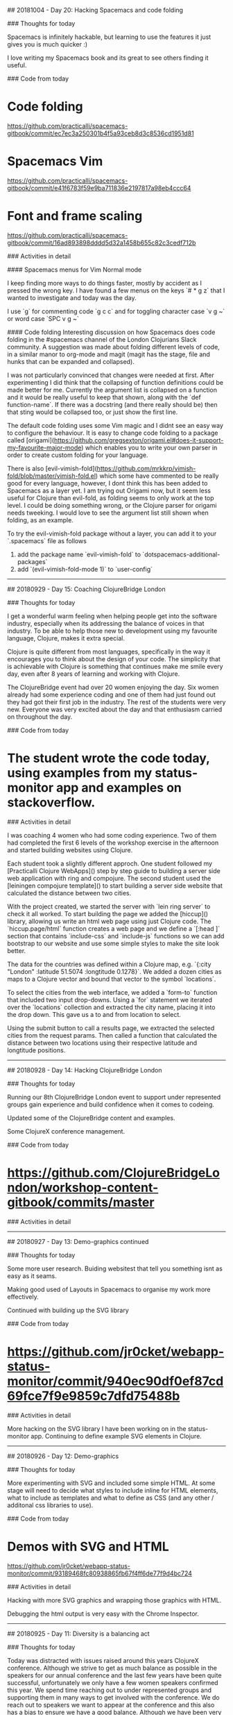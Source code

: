 # 100 Days Of Code - Log

## 20181004 - Day 20: Hacking Spacemacs and code folding

### Thoughts for today

Spacemacs is infinitely hackable, but learning to use the features it just gives you is much quicker :)

I love writing my Spacemacs book and its great to see others finding it useful.


### Code from today

* Code folding
https://github.com/practicalli/spacemacs-gitbook/commit/ec7ec3a250301b4f5a93ceb8d3c8536cd1951d81

* Spacemacs Vim
https://github.com/practicalli/spacemacs-gitbook/commit/e41f6783f59e9ba711836e2197817a98eb4ccc64

* Font and frame scaling
https://github.com/practicalli/spacemacs-gitbook/commit/16ad893898dddd5d32a1458b655c82c3cedf712b

### Activities in detail

#### Spacemacs menus for Vim Normal mode

I keep finding more ways to do things faster, mostly by accident as I pressed the wrong key.  I have found a few menus on the keys `# * g z` that I wanted to investigate and today was the day.

I use `g` for commenting code `g c c` and for toggling character case `v g ~`  or word case `SPC v g ~`


#### Code folding
Interesting discussion on how Spacemacs does code folding in the #spacemacs channel of the London Clojurians Slack community. A suggestion was made about folding different levels of code, in a similar manor to org-mode and magit (magit has the stage, file and hunks that can be expanded and collapsed).

I was not particularly convinced that changes were needed at first.  After experimenting I did think that the collapsing of function definitions could be made better for me.  Currently the argument list is collapsed on a function and it would be really useful to keep that shown, along with the `def function-name`.  If there was a docstring (and there really should be) then that sting would be collapsed too, or just show the first line.

The default code folding uses some Vim magic and I didnt see an easy way to configure the behaviour.  It is easy to change code folding to a package called [origami](https://github.com/gregsexton/origami.el#does-it-support-my-favourite-major-mode) which enables you to write your own parser in order to create custom folding for your language.

There is also [evil-vimish-fold](https://github.com/mrkkrp/vimish-fold/blob/master/vimish-fold.el) which some have commented to be really good for every language, however, I dont think this has been added to Spacemacs as a layer yet.  I am trying out Origami now, but it seem less useful for Clojure than evil-fold, as folding seems to only work at the top level.  I could be doing something wrong, or the Clojure parser for origami needs tweeking.  I would love to see the argument list still shown when folding, as an example.

To try the evil-vimish-fold package without a layer, you can add it to your `.spacemacs` file as follows
1) add the package name `evil-vimish-fold` to `dotspacemacs-additional-packages`
2) add `(evil-vimish-fold-mode 1)` to `user-config`


------------------------------------------




## 20180929 - Day 15: Coaching ClojureBridge London

### Thoughts for today

I get a wonderful warm feeling when helping people get into the software industry, especially when its addressing the balance of voices in that industry.  To be able to help those new to development using my favourite language, Clojure, makes it extra special.

Clojure is quite different from most languages, specifically in the way it encourages you to think about the design of your code.  The simplicity that is achievable with Clojure is something that continues make me smile every day, even after 8 years of learning and working with Clojure.

The ClojureBridge event had over 20 women enjoying the day.  Six women already had some experience coding and one of them had just found out they had got their first job in the industry.  The rest of the students were very new.  Everyone was very excited about the day and that enthusiasm carried on throughout the day.


### Code from today

* The student wrote the code today, using examples from my status-monitor app and examples on stackoverflow.

### Activities in detail

I was coaching 4 women who had some coding experience.  Two of them had completed the first 6 levels of the workshop exercise in the afternoon and started building websites using Clojure.

Each student took a slightly different approch.  One student followed my [Practicalli Clojure WebApps]() step by step guide to building a server side web application with ring and compojure.  The second student used the [leiningen compojure template]() to start building a server side website that calculated the distance between two cities.

With the project created, we started the server with `lein ring server` to check it all worked.  To start building the page we added the [hiccup]() library, allowing us write an html web page using just Clojure code.  The `hiccup.page/html` function creates a web page and we define a `[:head ]` section that contains `include-css` and `include-js` functions so we can add bootstrap to our website and use some simple styles to make the site look better.

The data for the countries was defined within a Clojure map, e.g. `{:city "London" :latitude 51.5074 :longtitude 0.1278}`.  We added a dozen cities as maps to a Clojure vector and bound that vector to the symbol `locations`.

To select the cities from the web interface, we added a `form-to` function that included two input drop-downs.  Using a `for` statement we iterated over the `locations` collection and extracted the city name, placing it into the drop down.  This gave us a to and from location to select.

Using the submit button to call a results page, we extracted the selected cities from the request params.  Then called a function that calculated the distance between two locations using their respective latitude and longtitude positions.


------------------------------------------


## 20180928 - Day 14: Hacking ClojureBridge London

### Thoughts for today

Running our 8th ClojureBridge London event to support under represented groups gain experience and build confidence when it comes to codeing.

Updated some of the ClojureBridge content and examples.

Some ClojureX conference management.


### Code from today

* https://github.com/ClojureBridgeLondon/workshop-content-gitbook/commits/master

### Activities in detail


------------------------------------------

## 20180927 - Day 13: Demo-graphics continued

### Thoughts for today

Some more user research.  Buiding websitest that tell you something isnt as easy as it seams.

Making good used of Layouts in Spacemacs to organise my work more effectively.

Continued with building up the SVG library

### Code from today

* https://github.com/jr0cket/webapp-status-monitor/commit/940ec90df0ef87cd69fce7f9e9859c7dfd75488b

### Activities in detail

More hacking on the SVG library I have been working on in the status-monitor app.  Continuing to define example SVG elements in Clojure.


------------------------------------------

## 20180926 - Day 12: Demo-graphics

### Thoughts for today

More experimenting with SVG and included some simple HTML.  At some stage will need to decide what styles to include inline for HTML elements, what to include as templates and what to define as CSS (and any other / additonal css libraries to use).

### Code from today

* Demos with SVG and HTML
https://github.com/jr0cket/webapp-status-monitor/commit/93189468fc80938865fb67f4ff6de77f9d4bc724

### Activities in detail

Hacking with more SVG graphics and wrapping those graphics with HTML.

Debugging the html output is very easy with the Chrome Inspector.

------------------------------------------

## 20180925 - Day 11: Diversity is a balancing act

### Thoughts for today

Today was distracted with issues raised around this years ClojureX conference.  Although we strive to get as much balance as possible in the speakers for our annual conference and the last few years have been quite successful, unfortunately we only have a few women speakers confirmed this year.  We spend time reaching out to under represented groups and supporting them in many ways to get involved with the conference.  We do reach out to speakers we want to appear at the conference and this also has a bias to ensure we have a good balance.  Although we have been very successful encouraging new speakers to the conference, the representation of those new speakers has not been as broad this year.  One of our speakers pulled out of the conference as they understandably felt it was not appropriate to speak, especially as they were pair presenting with a colleague who would have contributed to the balance we strive to achieve.  Luckily the speaker had two other colleagues who would bring the same balance that we were hoping for.

Unfortunately this took up most of the day today and didnt leave much time for coding before heading off to run the Coding dojo at Thoughtworks.  Unfortunately Yolina who has done a wonderful job of running these events for the last few years was ill. I hope Yolina a swift recovery.

The Clojure code dojo was lots of fun tonight.  We had 3 groups of people fairly new to Clojure, working through lots of 4clojure.com exercises.  We also had a group creating a notification app for the Park Run events.  Unfortunately this popular site does not have a published API, so lots of webscraping with the enlive library was in order.  I spent most of the time coaching the teams through the 4Clojure exercises, helping them to think in a functional way.  We also had a very interesting discussion around functional design patterns and what if any were the relationships between functional and OO patterns.  Our conclusion being that most of the OO patterns provide features that are not available in the language.  Understanding functional design or patterns is more about understanding the Clojure (or Lisp) style of functional programming and what is the so called `idiomatic` approach to Clojure.

I still managed to get some time to work on the Status Monitor, although this was more about defining SVG elements and considering creating a library of SVG components to make it easier to incorporate them in Clojure or ClojureScript projects.

The day ended on a high note with my pull request to the Compojure Leiningen template merged by @weavejester


### Code from today

* Compojure template pull request merged
https://github.com/weavejester/compojure-template/pull/25

* SVG components namespace with a simple demo
https://github.com/jr0cket/webapp-status-monitor/commit/427c56c5ce5e7c516955d34daa32f49cb3893d79


### Activities in detail

Not much coding today, so no real detail to cover.

Created a new namespace in the status-monitor application for svg-components.  Planning to start converting the [Mozilla SVG guide](https://developer.mozilla.org/en-US/docs/Web/SVG/Tutorial/Getting_Started) and [SVG Elements Reference](https://developer.mozilla.org/en-US/docs/Web/SVG/Element)



------------------------------------------


## 20180924 - Day 10: Mocking has never been easier

### Thoughts for today

Refined the tests using the `ring.mock.request` mocking library that Compojure Leiningen template added when creating the project.


### Code from today

* Refactor test to use ring.mock.request
https://github.com/jr0cket/webapp-status-monitor/commit/a71781610e800f524ce46dfdb0e18653aea19c2d

### Activities in detail

#### Refining the tests with ring.mock.request

The test from yesterday was not quite as elegant as it could be.  Although it showed clearly what it was testing, there was much duplication.

```clojure
#_(deftest test-monitor-dashboard
  (testing "Test dashboard contains key pieces of information"
    (is (clojure.string/includes?
         (monitor-dashboard {})
         "<title>Area51 Mock Status</title>"))
    (is (clojure.string/includes?
         (monitor-dashboard {})
         "<link href=\"//stackpath.bootstrapcdn.com/bootstrap/4.1.3/css/bootstrap.min.css\" rel=\"stylesheet\" type=\"text/css\">"))
    (is (clojure.string/includes?
         (monitor-dashboard {}) "<div class=\"jumbotron\"><h1>Mock Status Monitor Dashboard</h1></div>"))
    (is (clojure.string/includes?
         (monitor-dashboard {}) "<h2>Application monitor</h2>"))
    (is (clojure.string/includes?
         (monitor-dashboard {})
         "view-box=\"0 0 100 20\""))))
```


I refactored the above test to use a let function to create a local binding called response, bound to the value of calling the webapp route `/dashboard`.  This testing the correct flow of our webapp route and its response.

The let name `response` was bound to the `/dashboard` response by calling `(app (mock/request :get "/dashboard"))` from the `ring.mock.request` mocking library.

The response is a Clojure map which has a key called `:body` that contains the html output for the web page.  So I extract the value using the `:boot` key.

Added `clojure.string` to the namespace with an alias `string` so I could simply call `string/includes?` instead of `clojure.string/includes?`.  I could refer `includes?` into the namespace, however, I prefer to be explicit in the use of libraries (unless there is extensive use of specific functions in a namespace that is focused on the context of those functions, i.e. a UI namespace that uses Hiccup).

So, the refactored test now looks a little more streamlined.

```clojure
(deftest test-monitor-dashboard
  (testing "Test dashboard contains key pieces of information"
    (let [response (app (mock/request :get "/dashboard"))]
      (is (= (:status response) 200))

      (is (string/includes?
          (:body response)
           "<title>Area51 Mock Status</title>"))
      (is (string/includes?
           (:body response)
           "<link href=\"//stackpath.bootstrapcdn.com/bootstrap/4.1.3/css/bootstrap.min.css\" rel=\"stylesheet\" type=\"text/css\">"))
      (is (string/includes?
           (:body response) "<div class=\"jumbotron\"><h1>Mock Status Monitor Dashboard</h1></div>"))
      (is (string/includes?
           (:body response) "<h2>Application monitor</h2>"))
      (is (string/includes?
           (:body response)
           "view-box=\"0 0 100 20\"")))))
```

------------------------------------------

## 20180923 - Day 9: Testing is fun

### Thoughts for today

More testing today and taking a brief look at the mocking framework that Compojure Leiningen template added to the test code generated.

Also has a quick look at eftest from @weavejester which is supposed to be faster and can run more tests in parrallel than just running `lein test`.  I mainly wanted to use it for the coloured output at this stage (as I only have a few tests).

By accident I found the Emacs transpose keybinding is still in Spacemacs today. Instead of pressing `M-TAB` I was pressing `M-t` and swapping around the two words either side of the cursor position.  The transpose call even jumps over and ignores comments and other separators.

The standard Spacemacs bindings for transpose are as follows:

* `SPC x t c`	swap (transpose) the current character with the previous one
* `SPC x t w`	swap (transpose) the current word with the previous one
* `SPC x t l`	swap (transpose) the current line with the previous one

This is something else to add to my [Spacemacs for Clojure development guide](https://practicalli.github.io/spacemacs).

### Code from today

* Added eftest plugin
https://github.com/jr0cket/webapp-status-monitor/commit/b5f8b2a83ce9839c7881b4a5b80d8d7911b13fb2

* Added tests for monitor dashboard
https://github.com/jr0cket/webapp-status-monitor/commit/d2016c004b9122677986f3933270e900ce59d0a8

* Added author and documentation to test namespace
https://github.com/jr0cket/webapp-status-monitor/commit/f5eed17e129ffd2e6c402d1292fb900164129259

* Experimenting in the REPL
https://github.com/jr0cket/webapp-status-monitor/commit/bfa92e18ebb5b57c223c6b6851277ee88c1819c7

* Updated the Readme to include an ascii text logo
https://github.com/jr0cket/webapp-status-monitor/commit/f8b6bef2486fc972e0f82599b9303c0616ef5195


### Activities in detail

#### Adding an ascii text logo

Perhaps a little superfluous but an easy thing to add is an ascii text logo of the project name.  I use the [text to ascii art generator (TAAG)](http://patorjk.com/software/taag/#p=display&f=Fire%20Font-k&t=status%20monitor) and the Fire Font.

The output of the generator was copied into a text block in the project README.md file.

#### REPL experiement - calling monitor-dashboard function

Confirming the output of the monitor-dashboard function by calling that function via the REPL, using an empty map {} as the function argument.

The monitor-dashboard is currently passive and so does not use any data from the request map.

If the monitor-dashboard function did use data from the request map, we would need to mock that in the call to monitor-dashboard.

#### Testing monitor-dashboard

Using clojure.string/includes? to see if the result of calling the monitor-dashboard function includes specific sub-strings.

This could be done using the mock framework and put into a let to make the code cleaner.

```clojure
(deftest test-monitor-dashboard
  (testing "Test dashboard contains key pieces of information"
    (is (clojure.string/includes?
         (monitor-dashboard {})
         "<title>Area51 Mock Status</title>"))
    (is (clojure.string/includes?
         (monitor-dashboard {})
         "<link href=\"//stackpath.bootstrapcdn.com/bootstrap/4.1.3/css/bootstrap.min.css\" rel=\"stylesheet\" type=\"text/css\">"))
    (is (clojure.string/includes?
         (monitor-dashboard {}) "<div class=\"jumbotron\"><h1>Mock Status Monitor Dashboard</h1></div>"))
    (is (clojure.string/includes?
         (monitor-dashboard {}) "<h2>Application monitor</h2>"))
    (is (clojure.string/includes?
         (monitor-dashboard {})
         "view-box=\"0 0 100 20\""))))
```

Tomorrow I'll refactor the above test to use a `let` value for the response from calling monitor-dashboard. I will also use the `(app (mock/request :get "/"))` call in the `let` and compare the `:body` from the response.


#### Added eftest plugin for pretty results report

[eftest](https://github.com/weavejester/eftest) provides a faster testing tool and syntax coloured reporting of results, making it nicer to use that `lein test`.

Run the tests using the eftest plugin on the command line using `lein eftest`

The plugin uses several dependencies

[Clojure Leiningen eftest plugin dependencies](/images/clojure-testing-eftest-dependencies.png)

The output in this test run that contains two test failures is very clear to understand and spot the issues easily.

[Clojure Leiningen eftest plugin - failing test run](/images/clojure-testing-eftest-test-run-failures.png)


------------------------------------------


## 20180922 - Day 8: Clojure coaching and Testing

### Thoughts for today

Started coaching a developer today.  It has been a few months since I coached, so am happy to be starting again.  Coaching really does help me exercise my mind and it is very enjoyable to guide someone.

One decision taken in the coaching was which continuous integration server to use.  I realised I should start writing some tests and set up a CI server for the status monitor project.  The simplest approach for a CI server was to use [CircleCI](https://circleci.com/) that provides CI as a service and hooks up easily to Github projects.  CircleCI is also written in Clojure, so its great to support them.


### Code from today

Added tests for components
https://github.com/jr0cket/webapp-status-monitor/commit/2647704466ea05c3fb6ba3eba46fa28d341000e7

Updated the Readme and added CircleCI status badge
https://github.com/jr0cket/webapp-status-monitor/commit/f7912e1e8151b3c399bd3c4e517d3a7d11709f8e


### Activities in detail

#### Setting up CircleCI for the status-monitor project

There is a really good [getting started guide](https://circleci.com/docs/2.0/getting-started/) on the CircleCI website.

Adding a project and CircleCI detects the programming language and your operating system.

[![CircleCI](/images/circleci-add-project-detection.png)](/images/circleci-add-project-detection.png)

Added the sample `config.yml` to the project as `.configci/config.yml`.  The only change made to the config file was to update the version of Leiningen to 2.8.1 (was version 2.7.1).  Once this was added to the project and pushed up to the github repostitory, then we are ready to create a build.

This launches the project on CircleCI and webhooks listen for new commits to the Github repostitory.

Adding a [status badge](https://circleci.com/gh/jr0cket/webapp-status-monitor/edit#badges) to the Github readme was very simple too.  CircleCI provides the Markdown to add to the README.md page.


#### Testing status-monitor

The Compojure template comes with a few tests that nicely show how to group tests and give some hints on things to test.

Started adding tests to check the output generated by the visual components I am developing to represent the elements of the dashboard.


#### Coaching

I created a Slack community specifically for the coaching, so we can keep our discussions around for several months if required.  We discussed what was to be achieved (at least initially) from the coaching, tooling and development experiences.


------------------------------------------

## 20180921 - Day 7: Clojure advocacy and Spacemacs

### Thoughts for today

This morning I had a great conversation with an exciting company that is looking to move to Clojure for key computational parts of their systems.  Lots of discussion centred around finding and hiring Clojure developers, for which there are many options.

The rest of the day was spent working on my book [Spacemacs for Clojure development](https://github.com/practicalli/spacemacs-gitbook/).

### Code from today

Content and elisp code snippets for my Spacemacs book:
https://github.com/practicalli/spacemacs-gitbook/

### Activities in detail

I have been steadily creating content for my book to help developers make the most out of Spacemacs for Clojure development.  There is still much content to go, however, there is lots of really useful things I have learnt and added over the last few weeks.

I have also been adding more content ideas in the [Github project for the book](https://github.com/practicalli/spacemacs-gitbook/projects/1).

------------------------------------------

## 20180920 - Day 6: ClojureBridge London


### Thoughts for today

Preparing for the ClojureBridge London event next weekend by reviewing the workshop content and enhancing some of the challenges and sample answers.

Also carried out some user research for developer portals of several financial institues.  There was definately a large difference in usability and developer experience between the sites reviewed.  Hopefully my comments are of some contructive use and I wasnt overly critical.

### Code from today

Code examples and content for the ClojureBridge London workshop
https://github.com/ClojureBridgeLondon/workshop-content-gitbook

### Activities in detail

Improved several sections of the ClojureBridge workshop content.

------------------------------------------

## 20180919 - Day 5: A very Googley day - Alexa, Android and Googling answers


### Thoughts for today

I was at an Amazon for an Alexa workshop building what they refer to as _skills_, their word for defining the things that you can configure Alexa to do.  It was good fun, very well explained and I also won an Echo dot (which should arrive in the post tomorrow).

This evening I coached at [Codebar](https://codebar.io), helping a very bright person with their Augmented Reality application for Android which was written in Kotlin.  I can see why experienced Android developers are able to get a great rate for their work, as it feels like a lot of moving parts to build such a native app.  They managed to get further with the app and we even got some UI tests instrumented.

Not progress on the Clojure app today, although had a very interesting talk about the need to do more to highlight what makes Clojure so special.  I did do some work on this for ClojureBridge London workshop https://clojurebridgelondon.github.io/workshop/introducing-clojure/


### Code from today

AWS Lambda function for several Alexa skills:
https://github.com/jr0cket/aws-lambda-jenkins-deployer-alexa/commit/5e601b817c812549104d1a8f14ce7ade23c6c5f9

### Activities in detail

#### Alexa Workshop

To make voice work, the service needs to understand millions of words so that it can accurately interpret what you are saying and have a better chance of doing the right thing.  If Alexa doesunt understand the words you say, then its not going to do what you want.

The Alexa Framework can be used to enable any device, not just the devices from Amazon.

They are called skills (rather than voice apps) as we are teaching Alexa to do something specific.


------------------------------------------

## 20180918 - Day 4: Are you mocking me :)

Today was a great meetup at Signal Media.  Talked about the #100daysofcode challenge I am doing and the experiments with Scalable Vector Graphics. Discussed the case for ClojureScript and Reagent over JavaScript and React.js

Also helped someone on Clojurians Slack write a keybinding for [lispy]() functions `lispy-pair` and `lispy-quote` that did not have keybindings defined in the package.  Lispy is an alternative to Evil and Smartparents and whilst interesting, its not something I am inclined to try myself.

### Thoughts for today

There are so many companies using Clojure I keep finding out about.  The TV company Vue.tv uses Clojure for all their data processing around their broadcasting business.

GraphQL in a lambda works surprisingly well according to Alex's talk.  That was really interesting.

### Code from today

https://github.com/jr0cket/webapp-status-monitor/commit/1c282057c2d1a7433a36ad50b2845c79e788f128

### Activities in detail

#### Mock data generators

I'd like to test out the SVG dashboard with a number of different data sets.  Rather than just type a lot of random numbers into the code, I wrote a mock-data generator function.  This mock data first returned float values.


```
(defn mock-data
  "Mock data generator"
  [maximum-value]
  (rand (+ maximum-value 1)))
```

The `mock-data` function was refactored to generate either float or integer random data based on the type passed to the `mock-data` function as an argument.

gAs the float generated number has multiple decimal places and we only want two for the display, the `format` function is used to limit the precision of the returning number to 2 decimal places.

```(defn mock-data
  "Mock data generator"
  [maximum-value]
  (if (float? maximum-value)
    (format "%.2f" (rand (+ maximum-value 1)))
    (rand-int (+ maximum-value 1))))
```


#### Joker linter

As I was experimenting with a mock-data generator in the REPL experiments section, I noticed that Joker reports out of order issues.  So it will highlight if you try to call a function before its defined in the file.  This happens even if the function has already been evaluated in the repl.  This situation does remind me that Joker reads the whole Clojure file each time a change is made.

I am finding Joker invaluable to guard against very silly mistakes and thus avoiding hunting through code for silly mistakes.

More Joker awesomenessness.

------------------------------------------

## 20180917 - Day 3: Joker Clojure linter and SVG status bars


### Thoughts for today

I had a little excursion into [Joker](https://github.com/candid82/joker), a linter for Clojure.  Someone was having problems getting the [clojure-lint](https://github.com/n2o/clojure-lint-spacemacs-layer) layer to work in Spacemacs, so I though I would give it a try and see if I could help.  I really like the feedback I get from the Joker linter, its very clearly presented and is very fast.

I like coding interfaces with Scalable Vector Graphics (SVG) as the graphics are defined as data structures (when using the hiccup syntax).  So SVG is really easy to use with Clojure.  It requires a little trial and error as its not specifically documented as far as I can tell, but having a repl means is really quick to experiment.

### Code from today

Defined a status bar component using Hiccup syntax to generate SVG
* https://github.com/jr0cket/webapp-status-monitor/commit/4d7925184c8cf181f0addfb8fb829844ba56002d
* https://github.com/jr0cket/webapp-status-monitor/commit/17efddc7233fb134b107c89f88fe3875ff40f83c


### Activities in detail

#### Continuing the status-monitor webapp

I added some mock status bars to my status-monitor application, using hiccup and [Scalable Vector Graphics (SVG)](https://en.wikipedia.org/wiki/Scalable_Vector_Graphics) to add some colour and design to the page.

There is a bit of a challenge with using SVG with the Hiccup syntax, as it does not seem to be documented anywhere.  However, its not that hard to work out by looking at the [SVG elements in HTML](https://developer.mozilla.org/en-US/docs/Web/SVG/Element).  We are generating HTML after all.

> I did find some SVG projects that may be interesting to try:
> [Tikkba](https://github.com/pallix/tikkba) for the creation and the dynamic modification of SVG documents
> [analemma](http://liebke.github.io/analemma/) for generating charts and Scalable Vector Graphics (SVG)
> [dali](https://github.com/stathissideris/dali) for representing the SVG graphics format. It allows the creation and manipulation of SVG files. The syntax used to describe the graphical elements is based on hiccup with a few extensions
> [svg-wrangler](https://github.com/gfredericks/svg-wrangler) a collection of Clojure functions to help assemble SVG images via hiccup data structures


#### Joker linter and clojure-lint layer in Spacemacs

I setup on [Joker](https://github.com/candid82/joker) on ubuntu by downloading a [pre-compiled linux binary](https://github.com/candid82/joker/releases) and placing it in `~/bin` which is already on my executable path.

Added the `clojure-lint` layer to `.spacemacs` configuration file and restarted Spacemacs with `SPC q r`.

Opened my status-monitor `status-monitor.handler` namespace and it showed me where I had been less clear with my code straight away.

If I call a function with the wrong number of argument then Joker will put an orange dot in the margin.  That's so awesome.

I will refactor a few things that Joker found tomorrow, such especially refining the namespace refer.

------------------------------------------

## 20180916 - Day 2: Investigating compojure-template and lein-ring

Today was more a journey of discovery on how projects from the compojure-template can be run and how the lein-ring plugin works.

### Thoughts for today

I really appreciated the work done by all Open Source project owners and maintainers, especially @weavejester who has created so many great projects for Clojure.

I didnt write a lot of code today, but felt I learnt some really invaluable information.  It also feels good to give back to an open source project, no matter how big or small the contribution.

Not having to concern myself with a delivery date for my project allowed me the feedom to dive into the projects and tools I have been using for quite a while.  This has given me a much better understanding of how to get the most out of them and help me teach other developers how to use them.  It is also way more fun.


### Code from today

I submitted a [pull request](https://github.com/weavejester/compojure-template/pull/25) to update the each library dependency to their latest stable version in the compojure-template.


### Activities in detail

Here is what I got up to in a lot more detail.


#### compojure-template pull request

When creating a new project from the [compojure-template]() yesterday I noticed that the version of libraries used in the template were a little dated.  Those versions stil work, but I decided to create a pull request with the latest stable versions of those libraries.

https://github.com/weavejester/compojure-template/pull/25

There was an existing pull request to update the libraries dependencies, however, that was also out of date.

The compojure-template project only describes how to run a generated project using the lein-ring plugin, using `lein ring server`.  The [lein-ring](https://github.com/weavejester/lein-ring) project readme describes [how to run the project from the Java command line](https://github.com/weavejester/lein-ring#executable-jar-files), but there is no reference to this information on the [compojure-template](https://github.com/weavejester/compojure-template/) project.  Again, I spotted a [pull request](https://github.com/weavejester/compojure-template/pull/23) to add these details to the readme so I added a thumbs up reaction with hope the maintainer will accept the pull request.


#### Digging deeper into lein-ring plugin

It is common in Clojure projects to define a `-main` function that is the start point to running the application.  However, the compojure-template doesnt generate a project with a `-main` function, instead it defines a Var called `app` that is the start of our application.

The reason for this approach is so that the compojure application can be packaged into a Java Web Archive (WAR) file and dropped into an existing Java Application Server (Tomcat, Jett, etc.).  This is the traditional approach to deploying a JVM webapp.

The lein-ring plugin adds a task called `ring` to Leiningen, so you can start the application on the command line using

```
lein ring server
```

Running the compojure project using lein-ring plugin starts an embedded Jetty web application server and passes the `app` to that running process to start listening for http requests.


#### Running as a stand alone application

With the rise in Cloud computing it is more common to run each application in its own embedded server, rather than deploying mulitple apps on a single applicaton server.  This new approach enables vertical scaling and parallel processing, something Clojure is an excellent language for.

Rather than write our own `-main` function to call Jetty, we can ask lein-ring plugin to do it for us.  A `-main` function is boilerplate code after all.

Use the lein-ring version of `lein uberjar` to generate a JAR file

```
lein ring uberjar
```

Taking a look at the contents of the generated JAR file we can see the additions made by the plugin.

> I use Spacemacs to open the Jar file as it will list all the files and let me read each text file it contains.

An application entry point has been added to the `meta-inf/manifest.mf` by specifying `Main-Class: status_monitor.handler.main`

Hold on though... we didnt have a `main` namespace in our code, so how does that work?

Well, lein-ring had created a file for that namespace with a `-main` function within it.  Here is the code contained within this automatically generated namespace.

```
(do
  (clojure.core/ns status-monitor.handler.main
    (:gen-class))

  (clojure.core/defn -main []
    ((do
       (clojure.core/require (quote ring.server.leiningen))

       (clojure.core/resolve (quote ring.server.leiningen/serve)))
     (quote {:ring
             {:handler status-monitor.handler/app,
              :open-browser? false,
              :stacktraces? false,
              :auto-reload? false,
              :auto-refresh? false}}))))
```

The code requires the namespace `ring.server.leiningen` so ic can run the `serve` function that takes the `app` as an argument.  `serve` will run an embedded jetty server and run our `app` within.

As `uberjar` is typically used to deply your application to a remote server (e.g. uat, production), then development features are set to false.  We dont really want a browser window to be opened when we run the app on a production server.

------------------------------------------

## 20180915 - Day 1: Staus Monitor mock website (server side) -

Started a simple status monitor application to collate monitoring information from different sources into one simple web dashboard.

### Thoughts from today

The compojure template is easy to get started with, it just works with the help of the `lein-ring` plugin.  The plugin takes the app defined in the `src/status_monitor/handler.clj` file and passes it to an embedded Jetty application server.  The plugin abstracts this detail away, making the project easy to run and less code to write.

This abstraction does make it a little harder to understand how this application actually runs and there is a lack of information on the template website.

### Code from today
https://github.com/jr0cket/webapp-status-monitor


### Details of today's activites

Started a new project using the Leiningen [compojure-template](https://github.com/weavejester/compojure-template)

```bash
lein new compojure status-monitor
```

This created a project using the `ring` and `compojure` libraries and Clojure 1.8.0

```clojure
  :dependencies [[org.clojure/clojure "1.8.0"]
                 [compojure "1.5.1"]
                 [ring/ring-defaults "0.2.1"]]
```

The project was updated to use the creative commons licence, rather than the deffault Eclipse public license which has is more restrictive.

Version 1.9.0 is now the current stable version of Clojure, so that has been updated in the dependencies.


The lein-compojure template is very simple to get started with, although it seems the libraries are a little behind the latest.  The project runs successfully without upgrading versions.  It is usually better to use the latest stable versions of these libraries to pick up any fixes.

The latest stable versions were found via https://clojars.org/.

> Consider submitting a pull request to update the lein-compojure template project on Github.


#### Running the REPL from Spacemacs

Although the project runs well from the command line using the `lein-ring` plugin, we dont get the full benefit of the REPL until we connect our editor to the REPL.  With the Compojure template you need to run the repl from Spacemacs as there is no way to connect to the REPL port from Spacemacs when the project is run with `lein ring server`.

Using the keybinding `, '` is a quick way to start the repl in Spacemacs.

#### Enhancing the webpage

The website is a litle basic in terms of output, so I added Bootstrap CSS and JavaScript libraries to the project as a simple way to make the output look a little more professional.

To use Bootstrap easily and avoid writing lots of html code, I used the Hiccup library.  Hiccup allows you to generate html code from Clojure vectors that contain Clojure keywords representing html tags.  Generating an html `h1` header and its text is written as `[:h1 "I am an HTML header"]`.

Using Clojure syntax in this way, makes it much easier to type.  Using this syntax also makes it easy to use structured editing with your code.

The project needs to include Hiccup library as a dependency.  Using the `clj-refactor` tools in Emacs, I added the hiccup dependencies and also hotloaded it into the already running repl.

### Added Hiccup and Bootstrap to create a better web page

Created the basics of our monitor dashboard page without writing html direct.

Added the Hiccup library to generate html from Clojure data structures and
keywords.

Using the hiccup.page/html5 function we created a page that allows us to include
the Bootstrap CSS and JavaScript libraries.  Hiccup allows us to include CSS
styles in the data structures, or more usefully refer to the Bootstrap styles by
name.

------------------------------------------

## 20180914 - Day 0: 14th September, 2016

Test out my development environment is working.  For the exercises I will be using Spacemacs, a community configuration for Emacs that also provides a comprehensive set of Vim states (Evil mode) that make editing code more effective.

Spacemacs is configured to use the Clojure layer, which pulls in CIDER packages, providing a comprehensive Clojure development environment that is equivalent to the features of an IDE without the resource requirements.

I will use Spacemacs for all coding and documentation for this 100 days challenge.  Along the way I will document my usage of Spacemacs and useful practices in the online guide: [Practicalli Spacemacs](https://practicalli.github.io/spacemacs).


### Today's Progress
As today is just a check of my environment, then no progress to report yet.

### Thoughts
I am a little nervous about this challenge as it will demonstrate just how much coding skill I currently have. My imposter syndome is kicking in a little as I think about it.  However, the excitement of emersing myself in Clojure coding for 100 days is over-riding this nervousness and hopefully this will continue to the end of the challenge.


### Link to work
[Practicalli Spacemacs](https://practicalli.github.io/spacemacs)
[My Github repository for 100 Days Of Clojure Code](https://github.com/jr0cket/100-days-of-clojure-code)
